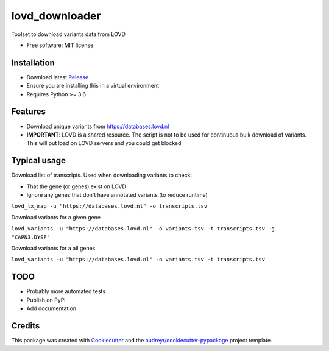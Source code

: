 ===============
lovd_downloader
===============


.. .. image:: https://img.shields.io/pypi/v/lovd_downloader.svg
..         :target: https://pypi.python.org/pypi/lovd_downloader

.. image:: https://travis-ci.com/kidsneuro-lab/lovd_downloader.svg?token=EpL6q11iM5fdJG4ZMg8X&branch=master
        :target: https://travis-ci.com/h-joshi/lovd_downloader

.. .. image:: https://readthedocs.org/projects/lovd-downloader/badge/?version=latest
..         :target: https://lovd-downloader.readthedocs.io/en/latest/?badge=latest
..         :alt: Documentation Status




Toolset to download variants data from LOVD


* Free software: MIT license
.. * Documentation: https://lovd-downloader.readthedocs.io.

Installation
--------
* Download latest `Release <https://github.com/kidsneuro-lab/lovd_downloader/releases>`_
* Ensure you are installing this in a virtual environment
* Requires Python >= 3.6

Features
--------
* Download unique variants from https://databases.lovd.nl
* **IMPORTANT**: LOVD is a shared resource. The script is not to be used for continuous bulk download of variants. This will put load on LOVD servers and you could get blocked

Typical usage
----------------
Download list of transcripts. Used when downloading variants to check:

* That the gene (or genes) exist on LOVD
* Ignore any genes that don't have annotated variants (to reduce runtime)

``lovd_tx_map -u "https://databases.lovd.nl" -o transcripts.tsv``

Download variants for a given gene

``lovd_variants -u "https://databases.lovd.nl" -o variants.tsv -t transcripts.tsv -g "CAPN3,DYSF"``

Download variants for a all genes

``lovd_variants -u "https://databases.lovd.nl" -o variants.tsv -t transcripts.tsv``

TODO
--------
* Probably more automated tests
* Publish on PyPi
* Add documentation

Credits
-------

This package was created with Cookiecutter_ and the `audreyr/cookiecutter-pypackage`_ project template.

.. _Cookiecutter: https://github.com/audreyr/cookiecutter
.. _`audreyr/cookiecutter-pypackage`: https://github.com/audreyr/cookiecutter-pypackage
